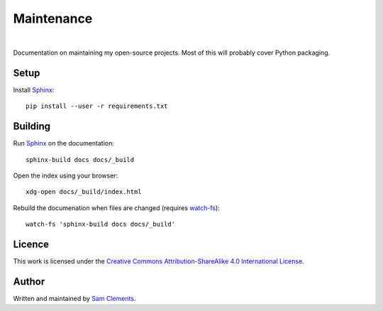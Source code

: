 Maintenance
===========

.. image:: https://readthedocs.org/projects/maintenance/badge/?version=latest&style=flat
    :target: http://maintenance.readthedocs.org/en/latest/
    :alt: Documentation Status

.. image:: https://img.shields.io/github/issues/borntyping/maintenance.svg?style=flat
    :target: https://github.com/borntyping/maintenance/issues
    :alt: GitHub issues

.. image:: https://img.shields.io/badge/licence-CC--BY--SA-green.svg?style=flat
    :target: https://github.com/borntyping/maintenance/blob/master/README.rst
    :alt: Creative Commons Attribution-ShareAlike 4.0 International License

|

Documentation on maintaining my open-source projects. Most of this will probably cover Python packaging.

Setup
-----

Install Sphinx_::

    pip install --user -r requirements.txt

Building
--------

Run Sphinx_ on the documentation::

    sphinx-build docs docs/_build

Open the index using your browser::

    xdg-open docs/_build/index.html

Rebuild the documenation when files are changed (requires `watch-fs`_)::

    watch-fs 'sphinx-build docs docs/_build'

.. _`watch-fs`: https://github.com/borntyping/watch-fs

Licence
-------

.. image:: https://i.creativecommons.org/l/by-sa/4.0/88x31.png
    :alt: Creative Commons Attribution-ShareAlike 4.0 International License
    :target: cc-by-sa_

This work is licensed under the |cc-by-sa|_.

Author
------

Written and maintained by `Sam Clements <https://github.com/borntyping>`_.

.. _Sphinx: http://sphinx-doc.org/
.. |cc-by-sa| replace:: Creative Commons Attribution-ShareAlike 4.0 International License
.. _cc-by-sa: http://creativecommons.org/licenses/by-sa/4.0/
